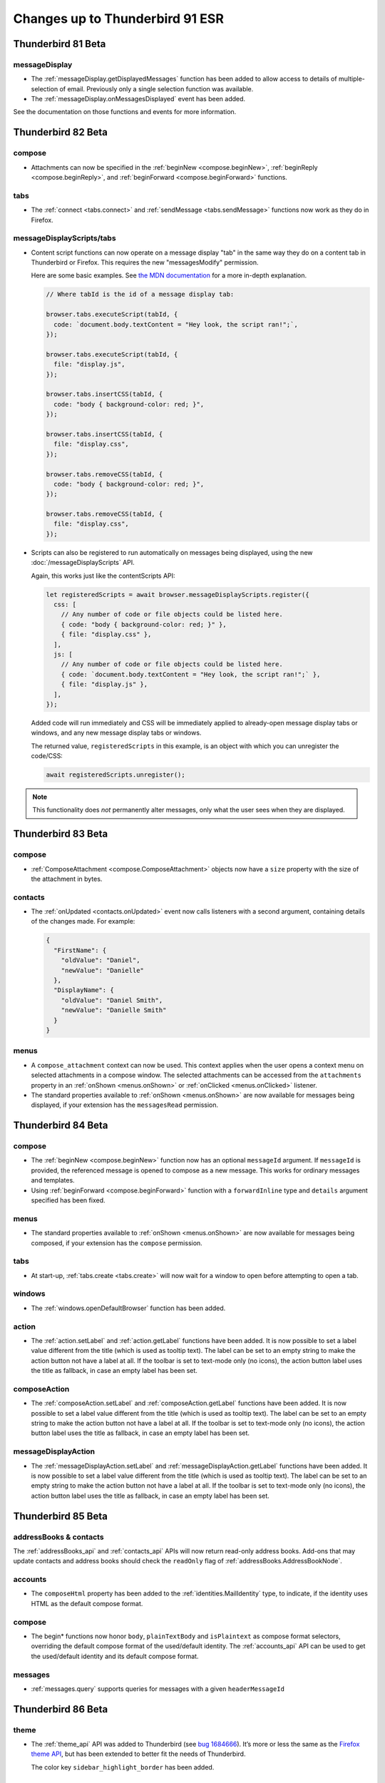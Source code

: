 ================================
Changes up to Thunderbird 91 ESR
================================

-------------------
Thunderbird 81 Beta
-------------------

messageDisplay
==============

* The :ref:`messageDisplay.getDisplayedMessages` function has been added to allow access to details of multiple-selection of email. Previously only a single selection function was available.

* The :ref:`messageDisplay.onMessagesDisplayed` event has been added.

See the documentation on those functions and events for more information.

.. _thunderbird_82_0b1:

-------------------
Thunderbird 82 Beta
-------------------

compose
=======

* Attachments can now be specified in the :ref:`beginNew <compose.beginNew>`,
  :ref:`beginReply <compose.beginReply>`, and :ref:`beginForward <compose.beginForward>` functions.

tabs
====

* The :ref:`connect <tabs.connect>` and :ref:`sendMessage <tabs.sendMessage>` functions now work as
  they do in Firefox.

messageDisplayScripts/tabs
==========================

* Content script functions can now operate on a message display "tab" in the same way they do on a
  content tab in Thunderbird or Firefox. This requires the new "messagesModify" permission.

  Here are some basic examples. See `the MDN documentation`__ for a more in-depth explanation.

  .. code-block:: javascript

    // Where tabId is the id of a message display tab:

    browser.tabs.executeScript(tabId, {
      code: `document.body.textContent = "Hey look, the script ran!";`,
    });

    browser.tabs.executeScript(tabId, {
      file: "display.js",
    });

    browser.tabs.insertCSS(tabId, {
      code: "body { background-color: red; }",
    });

    browser.tabs.insertCSS(tabId, {
      file: "display.css",
    });

    browser.tabs.removeCSS(tabId, {
      code: "body { background-color: red; }",
    });

    browser.tabs.removeCSS(tabId, {
      file: "display.css",
    });

__ https://developer.mozilla.org/en-US/docs/Mozilla/Add-ons/WebExtensions/API/contentScripts

* Scripts can also be registered to run automatically on messages being displayed, using the new
  :doc:`/messageDisplayScripts` API.
  
  Again, this works just like the contentScripts API:

  .. code-block:: javascript

    let registeredScripts = await browser.messageDisplayScripts.register({
      css: [
        // Any number of code or file objects could be listed here.
        { code: "body { background-color: red; }" },
        { file: "display.css" },
      ],
      js: [
        // Any number of code or file objects could be listed here.
        { code: `document.body.textContent = "Hey look, the script ran!";` },
        { file: "display.js" },
      ],
    });

  Added code will run immediately and CSS will be immediately applied to already-open message
  display tabs or windows, and any new message display tabs or windows.

  The returned value, ``registeredScripts`` in this example, is an object with which you can
  unregister the code/CSS:

  .. code-block:: javascript

    await registeredScripts.unregister();

.. note::

  This functionality does *not* permanently alter messages, only what the user sees when they are
  displayed.

-------------------
Thunderbird 83 Beta
-------------------

compose
=======

* :ref:`ComposeAttachment <compose.ComposeAttachment>` objects now have a ``size`` property with
  the size of the attachment in bytes.

contacts
========

* The :ref:`onUpdated <contacts.onUpdated>` event now calls listeners with a second argument,
  containing details of the changes made. For example:

  .. code-block:: json

    {
      "FirstName": {
        "oldValue": "Daniel",
        "newValue": "Danielle"
      },
      "DisplayName": {
        "oldValue": "Daniel Smith",
        "newValue": "Danielle Smith"
      }
    }

menus
=====

* A ``compose_attachment`` context can now be used. This context applies when the user opens a
  context menu on selected attachments in a compose window. The selected attachments can be
  accessed from the ``attachments`` property in an :ref:`onShown <menus.onShown>` or
  :ref:`onClicked <menus.onClicked>` listener.
  
* The standard properties available to :ref:`onShown <menus.onShown>` are now available for
  messages being displayed, if your extension has the ``messagesRead`` permission.

-------------------
Thunderbird 84 Beta
-------------------

compose
=======

* The :ref:`beginNew <compose.beginNew>` function now has an optional ``messageId`` argument. If
  ``messageId`` is provided, the referenced message is opened to compose as a new message. This
  works for ordinary messages and templates.
  
* Using :ref:`beginForward <compose.beginForward>` function with a ``forwardInline`` type and
  ``details`` argument specified has been fixed.
    

menus
=====

* The standard properties available to :ref:`onShown <menus.onShown>` are now available for
  messages being composed, if your extension has the ``compose`` permission.

tabs
====

* At start-up, :ref:`tabs.create <tabs.create>` will now wait for a window to open before
  attempting to open a tab.
 
windows
=======

* The :ref:`windows.openDefaultBrowser` function has been added. 

action
==================================================

* The :ref:`action.setLabel` and :ref:`action.getLabel` functions have been added. It is now possible to set a label value different from the title (which is used as tooltip text). The label can be set to an empty string to make the action button not have a label at all. If the toolbar is set to text-mode only (no icons), the action button label uses the title as fallback, in case an empty label has been set.

composeAction
==================================================

* The :ref:`composeAction.setLabel` and :ref:`composeAction.getLabel` functions have been added. It is now possible to set a label value different from the title (which is used as tooltip text). The label can be set to an empty string to make the action button not have a label at all. If the toolbar is set to text-mode only (no icons), the action button label uses the title as fallback, in case an empty label has been set.

messageDisplayAction
==================================================

* The :ref:`messageDisplayAction.setLabel` and :ref:`messageDisplayAction.getLabel` functions have been added. It is now possible to set a label value different from the title (which is used as tooltip text). The label can be set to an empty string to make the action button not have a label at all. If the toolbar is set to text-mode only (no icons), the action button label uses the title as fallback, in case an empty label has been set.

-------------------
Thunderbird 85 Beta
-------------------

addressBooks & contacts
=======================

The :ref:`addressBooks_api` and :ref:`contacts_api` APIs will now return read-only address books. Add-ons that may update contacts and address books should check the ``readOnly`` flag of :ref:`addressBooks.AddressBookNode`.

accounts
========

* The ``composeHtml`` property has been added to the :ref:`identities.MailIdentity` type, to indicate, if the identity uses HTML as the default compose format.

compose
=======

* The begin* functions now honor ``body``, ``plainTextBody`` and ``isPlaintext`` as compose format selectors, overriding the default compose format of the used/default identity. The :ref:`accounts_api` API can be used to get the used/default identity and its default compose format.

messages
========

* :ref:`messages.query` supports queries for messages with a given ``headerMessageId``

-------------------
Thunderbird 86 Beta
-------------------

theme
=====

* The :ref:`theme_api` API was added to Thunderbird (see `bug 1684666 <https://bugzilla.mozilla.org/show_bug.cgi?id=1684666>`__). It’s more or less the same as the `Firefox theme API <https://developer.mozilla.org/en-US/docs/Mozilla/Add-ons/WebExtensions/manifest.json/theme>`__, but has been extended to better fit the needs of Thunderbird.

  The color key ``sidebar_highlight_border`` has been added.

-------------------
Thunderbird 87 Beta
-------------------

commands
========

* The :ref:`commands_api` API now supports the internal shortcuts ``_execute_compose_action`` and ``_execute_message_display_action``.

-------------------
Thunderbird 88 Beta
-------------------

compose
=======

* added a ``type`` property to :ref:`compose.ComposeDetails`, to distinguish between ``new``, ``reply``, ``forward`` and ``draft``
* added a ``from`` property to :ref:`compose.ComposeDetails`, to get/set the actual from address (independent of the used identity)

contacts
========

* fixed :ref:`contacts.quickSearch` to not fail on mailing lists

menus
=====

* added a ``tools_menu`` context to :ref:`menus.ContextType`
* added a ``selectedAccount`` property to :ref:`menus.onShowData` and :ref:`menus.onClickData`, if the menu was opened on a root folder in the folder pane
* fixed :ref:`menus.onClicked` to keep the user input status so :ref:`action.openPopup` can be used


messages
========

* added :ref:`messages.listAttachments` and :ref:`messages.getAttachmentFile` methods to work with message attachments
* fixed :ref:`messages.getRaw` to work for nntp/news messages

-------------------
Thunderbird 89 Beta
-------------------

mailTabs
========

* added :ref:`mailTabs.getCurrent` and :ref:`mailTabs.get` functions


menus
=====

* fixed ``browser_action`` :ref:`menus.ContextType`
* added ``message_display_action`` and ``compose_action`` :ref:`menus.ContextType`
* introducing a ``fieldId`` property to :ref:`menus.onClickData` and :ref:`menus.onShowData` to to support fields part of the Thunderbird UI (currently supported values are ``composeSubject``, ``composeTo``, ``composeCc``, ``composeBcc``, ``composeReplyTo`` and ``composeNewsgroupTo``)

-------------------
Thunderbird 90 Beta
-------------------

cloudFile
=========

* added support for the ``browser_style`` manifest property to the :ref:`cloudFile_api` API


compose
=========

* added :ref:`compose.sendMessage` function
* added :ref:`compose.getComposeState` function
* added :ref:`compose.onComposeStateChanged` event
* added :ref:`compose.ComposeState` type
* added ``redirect`` enum to type property of :ref:`compose.ComposeDetails`

messages
========

* added ``size`` property to the :ref:`messages.MessageHeader`

---------------------
Thunderbird 91.0 ESR
---------------------

accounts API
============

* :ref:`accounts.list`, :ref:`accounts.get` and :ref:`accounts.getDefault` now have an optional parameter ``includeFolders`` to specify if the returned :ref:`accounts.MailAccount` objects should populate the ``folders`` property. Defaults to ``true``


addressbooks API
================

* added ``remote`` property to :ref:`addressbooks.AddressBookNode`


cloudFile API
=============

* added the ``tab`` parameter to :ref:`cloudFile.onFileDeleted`
* added the ``tab`` parameter to :ref:`cloudFile.onFileUpload`
* added the ``tab`` parameter to :ref:`cloudFile.onFileUploadAbort`


compose API
===========

* all attachment related functions and events now also require the :permission:`compose` permission


contacts API
============

* added ``remote`` property to :ref:`contacts.ContactNode`
* second parameter to :ref:`contacts.quickSearch` can now be a qeuryInfo object instead of just a string, to define mored detailes query parameters


folders API
===========

* :ref:`folders.delete` now requires the :permission:`messagesDelete` permission
* added new function :ref:`folders.getParentFolders` to get information about the current hierarchy level and parent folders
* added new function :ref:`folders.getSubFolders` to get information about subfolders
* the :ref:`folders.create` function can now create folders in the root of an account, by specifying an account instead of a folder as first parameter
* added :ref:`folders.move` function
* added :ref:`folders.copy` function
* added :ref:`folders.getFolderInfo` function and :ref:`folders.MailFolderInfo` type to obtain additional folder information like ``totalMessageCounts`` or ``unreadMessageCounts``
* added :ref:`folders.onCreated` event
* added :ref:`folders.onRenamed` event
* added :ref:`folders.onMoved` event
* added :ref:`folders.onCopied` event
* added :ref:`folders.onDeleted` event
* added :ref:`folders.onFolderInfoChanged` event

identities API
==============

* added :ref:`identities_api` API (including create/delete/update functions and onCreated/onDeleted/onUpdated events)
* added ``signature`` and ``signatureIsPlainText`` to :ref:`identities.MailIdentity`


mailingLists API
================

* added ``remote`` property to :ref:`mailingLists.MailingListNode`


mailTabs
========

* the :ref:`mailTabs.MailTab` object now includes a ``viewType`` property, supporting the values ``ungrouped``, ``groupedByThread`` and ``groupedBySortType``
* the :ref:`mailTabs.update` function allows to set the new ``viewType`` property


messages
========

* :ref:`messages.query` now searches all messages and not only the indexed ones 
* added support for negative tag search to :ref:`messages.query`
* added ``includeSubFolders`` to search folders recursivly with :ref:`messages.query`
* added :ref:`messages.onUpdated`
* added :ref:`messages.onMoved`
* added :ref:`messages.onCopied`
* added :ref:`messages.onDeleted`
* added the :permission:`messagesDelete` permission to guard :ref:`messages.delete`

tabs API
========

* added ``type`` property to :ref:`tabs.Tab`, supporting ``addressBook``, ``calendar``, ``calendarEvent``, ``calendarTask``, ``chat``, ``content``, ``mail``, ``messageCompose``, ``messageDisplay``, ``special`` and ``tasks``
* added ``type`` as supported property of the ``queryInfo`` parameter of :ref:`tabs.query`

-----------------------
Thunderbird 91.0.2 ESR
-----------------------

browserAction API
=================

* added support for the ``tabstoolbar`` location, usable in the ``default_area`` manifest key

-----------------------
Thunderbird 91.4.1 ESR
-----------------------

cloudFile API
=============

* added the ``templateInfo`` member to the returned properties of the :ref:`cloudFile.onFileUpload` event

messages
========

* :ref:`messages.query` supports queries for messages with a given ``headerMessageId``
